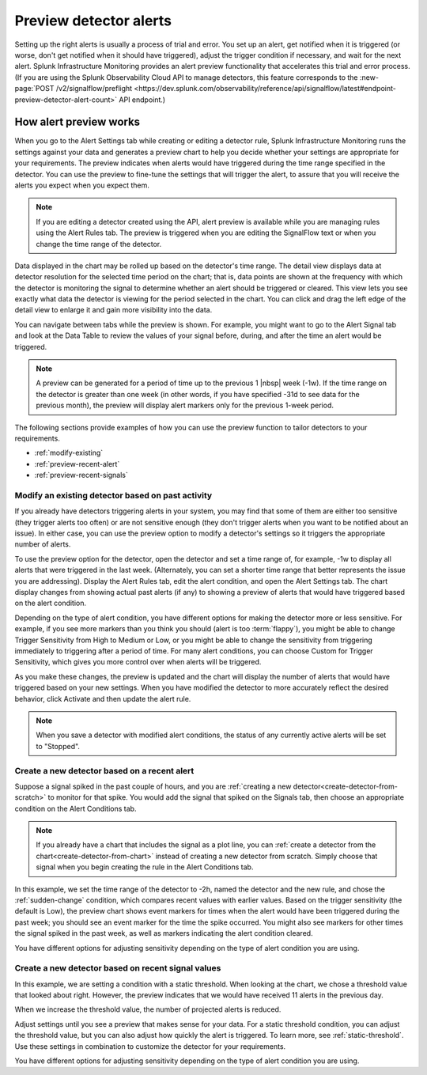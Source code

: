 .. _preview-detector-alerts:

**********************************
Preview detector alerts
**********************************



.. meta::
  :description: How to preview alerts that your detectors are set up to generate.

Setting up the right alerts is usually a process of trial and error. You set up an alert, get notified when it is triggered (or worse, don't get notified when it should have triggered), adjust the trigger condition if necessary, and wait for the next alert. Splunk Infrastructure Monitoring provides an alert preview functionality that accelerates this trial and error process. (If you are using the Splunk Observability Cloud API to manage detectors, this feature corresponds to the :new-page:`POST /v2/signalflow/preflight <https://dev.splunk.com/observability/reference/api/signalflow/latest#endpoint-preview-detector-alert-count>` API endpoint.)


How alert preview works
===========================

When you go to the Alert Settings tab while creating or editing a detector rule, Splunk Infrastructure Monitoring runs the settings against your data and generates a preview chart to help you decide whether your settings are appropriate for your requirements. The preview indicates when alerts would have triggered during the time range specified in the detector. You can use the preview to fine-tune the settings that will trigger the alert, to assure that you will receive the alerts you expect when you expect them.

.. image:: /_images/images-detectors-alerts/previewed-alerts.png
      :width: 99%

.. note:: If you are editing a detector created using the API, alert preview is available while you are managing rules using the Alert Rules tab. The preview is triggered when you are editing the SignalFlow text or when you change the time range of the detector.


Data displayed in the chart may be rolled up based on the detector's time range. The detail view displays data at detector resolution for the selected time period on the chart; that is, data points are shown at the frequency with which the detector is monitoring the signal to determine whether an alert should be triggered or cleared. This view lets you see exactly what data the detector is viewing for the period selected in the chart. You can click and drag the left edge of the detail view to enlarge it and gain more visibility into the data.

You can navigate between tabs while the preview is shown. For example, you might want to go to the Alert Signal tab and look at the Data Table to review the values of your signal before, during, and after the time an alert would be triggered.

.. note:: A preview can be generated for a period of time up to the previous 1 |nbsp| week (-1w). If the time range on the detector is greater than one week (in other words, if you have specified -31d to see data for the previous month), the preview will display alert markers only for the previous 1-week period.

The following sections provide examples of how you can use the preview function to tailor detectors to your requirements.

-  :ref:`modify-existing`
-  :ref:`preview-recent-alert`
-  :ref:`preview-recent-signals`


.. _modify-existing:

Modify an existing detector based on past activity
-------------------------------------------------------------------

If you already have detectors triggering alerts in your system, you may find that some of them are either too sensitive (they trigger alerts too often) or are not sensitive enough (they don't trigger alerts when you want to be notified about an issue). In either case, you can use the preview option to modify a detector's settings so it triggers the appropriate number of alerts.

To use the preview option for the detector, open the detector and set a time range of, for example, -1w to display all alerts that were triggered in the last week. (Alternately, you can set a shorter time range that better represents the issue you are addressing). Display the Alert Rules tab, edit the alert condition, and open the Alert Settings tab. The chart display changes from showing actual past alerts (if any) to showing a preview of alerts that would have triggered based on the alert condition.


.. _adjust-sensitivity:

Depending on the type of alert condition, you have different options for making the detector more or less sensitive. For example, if you see more markers than you think you should (alert is too :term:`flappy`), you might be able to change Trigger Sensitivity from High to Medium or Low, or you might be able to change the sensitivity from triggering immediately to triggering after a period of time. For many alert conditions, you can choose Custom for Trigger Sensitivity, which gives you more control over when alerts will be triggered.

As you make these changes, the preview is updated and the chart will display the number of alerts that would have triggered based on your new settings. When you have modified the detector to more accurately reflect the desired behavior, click Activate and then update the alert rule.

.. note:: When you save a detector with modified alert conditions, the status of any currently active alerts will be set to "Stopped".


.. _preview-recent-alert:


Create a new detector based on a recent alert
-------------------------------------------------------------------

Suppose a signal spiked in the past couple of hours, and you are :ref:`creating a new detector<create-detector-from-scratch>` to monitor for that spike. You would add the signal that spiked on the Signals tab, then choose an appropriate condition on the Alert Conditions tab.

.. note:: If you already have a chart that includes the signal as a plot line, you can :ref:`create a detector from the chart<create-detector-from-chart>` instead of creating a new detector from scratch. Simply choose that signal when you begin creating the rule in the Alert Conditions tab.

In this example, we set the time range of the detector to -2h, named the detector and the new rule, and chose the :ref:`sudden-change` condition, which compares recent values with earlier values. Based on the trigger sensitivity (the default is Low), the preview chart shows event markers for times when the alert would have been triggered during the past week; you should see an event marker for the time the spike occurred. You might also see markers for other times the signal spiked in the past week, as well as markers indicating the alert condition cleared.

.. image:: /_images/images-detectors-alerts/prev-2hours.png
      :width: 99%

You have different options for adjusting sensitivity depending on the type of alert condition you are using.


.. _preview-recent-signals:

Create a new detector based on recent signal values
-------------------------------------------------------------------

In this example, we are setting a condition with a static threshold. When looking at the chart, we chose a threshold value that looked about right. However, the preview indicates that we would have received 11 alerts in the previous day.

.. image:: /_images/images-detectors-alerts/11-per-day.png
      :width: 99%

When we increase the threshold value, the number of projected alerts is reduced.

.. image:: /_images/images-detectors-alerts/3-per-day.png
      :width: 99%

Adjust settings until you see a preview that makes sense for your data. For a static threshold condition, you can adjust the threshold value, but you can also adjust how quickly the alert is triggered. To learn more, see :ref:`static-threshold`. Use these settings in combination to customize the detector for your requirements.

You have different options for adjusting sensitivity depending on the type of alert condition you are using.
